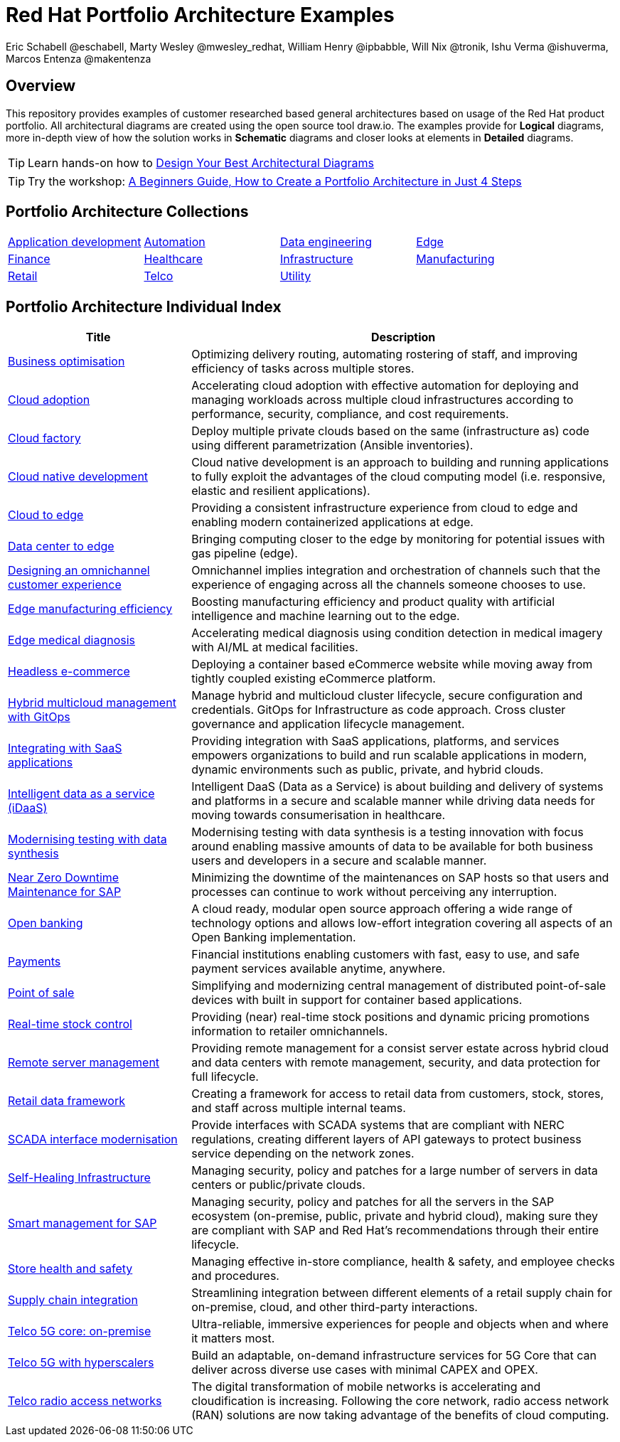 = Red Hat Portfolio Architecture Examples
Eric Schabell @eschabell, Marty Wesley @mwesley_redhat, William Henry @ipbabble, Will Nix @tronik, Ishu Verma  @ishuverma, Marcos Entenza @makentenza
:homepage: https://gitlab.com/redhatdemocentral/portfolio-architecture-examples
:imagesdir: images
:icons: font
:source-highlighter: prettify

== Overview
This repository provides examples of customer researched based general architectures based on usage of the Red Hat
product portfolio. All architectural diagrams are created using the open source tool draw.io. The examples provide for
*Logical* diagrams, more in-depth view of how the solution works in *Schematic* diagrams and closer looks at
elements in *Detailed* diagrams.

TIP: Learn hands-on how to https://gitlab.com/redhatdemocentral/portfolio-architecture-workshops[Design Your Best
Architectural Diagrams]

TIP: Try the workshop: https://redhatdemocentral.gitlab.io/portfolio-architecture-template[A Beginners Guide, How to
Create a Portfolio Architecture in Just 4 Steps]

== Portfolio Architecture Collections
[cols="1,1,1,1"]

|===
|link:edge.adoc[Application development]
|link:edge.adoc[Automation]
|link:edge.adoc[Data engineering]
|link:edge.adoc[Edge]

|link:finance.adoc[Finance]
|link:healthcare.adoc[Healthcare]
|link:edge.adoc[Infrastructure]
|link:manufacturing.adoc[Manufacturing]

|link:retail.adoc[Retail]
|link:telco.adoc[Telco]
|link:utility.adoc[Utility]
|
|===

== Portfolio Architecture Individual Index
[cols="3,7"]

|===
|Title | Description

|link:businessoptimization.adoc[Business optimisation]
|Optimizing delivery routing, automating rostering of staff, and improving efficiency of tasks across multiple stores.

|link:cloud-adoption.adoc[Cloud adoption]
|Accelerating cloud adoption with effective automation for deploying and managing workloads across multiple cloud
infrastructures according to performance, security, compliance, and cost requirements.

|link:cloud-factory.adoc[Cloud factory]
|Deploy multiple private clouds based on the same (infrastructure as) code using different parametrization (Ansible
inventories).

|link:cnd.adoc[Cloud native development]
|Cloud native development is an approach to building and running applications to fully exploit the advantages of the
cloud computing model (i.e. responsive, elastic and resilient applications).

|link:edge-cloud.adoc[Cloud to edge]
|Providing a consistent infrastructure experience from cloud to edge and enabling modern containerized applications at edge.

|link:datacenter-to-edge.adoc[Data center to edge]
|Bringing computing closer to the edge by monitoring for potential issues with gas pipeline (edge).

|link:omnichannel.adoc[Designing an omnichannel customer experience]
|Omnichannel implies integration and orchestration of channels such that the experience of engaging across all the
channels someone chooses to use.

|link:edge-manufacturing-efficency.adoc[Edge manufacturing efficiency]
|Boosting manufacturing efficiency and product quality with artificial intelligence and machine learning out to the edge.

|link:edge-medical-diagnosis.adoc[Edge medical diagnosis]
|Accelerating medical diagnosis using condition detection in medical imagery with AI/ML at medical facilities.

|link:headlessecommerce.adoc[Headless e-commerce]
|Deploying a container based eCommerce website while moving away from tightly coupled existing eCommerce platform.

|link:spi-multi-cloud-gitops.adoc[Hybrid multicloud management with GitOps]
|Manage hybrid and multicloud cluster lifecycle, secure configuration and credentials. GitOps for Infrastructure as
code approach. Cross cluster governance and application lifecycle management.

|link:integrated-saas.adoc[Integrating with SaaS applications]
|Providing integration with SaaS applications, platforms, and services empowers organizations to build and run scalable
applications in modern, dynamic environments such as public, private, and hybrid clouds.

|link:idaas.adoc[Intelligent data as a service (iDaaS)]
|Intelligent DaaS (Data as a Service) is about building and delivery of systems and platforms in a secure and scalable
manner while driving data needs for moving towards consumerisation in healthcare.

|link:data-synthesis.adoc[Modernising testing with data synthesis]
|Modernising testing with data synthesis is a testing innovation with focus around enabling massive amounts of data to
be available for both business users and developers in a secure and scalable manner.

|link:nzd-sap.adoc[Near Zero Downtime Maintenance for SAP]
|Minimizing the downtime of the maintenances on SAP hosts so that users and processes can continue to work
without perceiving any interruption.

|link:openbanking.adoc[Open banking]
|A cloud ready, modular open source approach offering a wide range of technology options and allows
low-effort integration covering all aspects of an Open Banking implementation.

|link:payments.adoc[Payments]
|Financial institutions enabling customers with fast, easy to use, and safe payment services available anytime, anywhere.

|link:pointofsale.adoc[Point of sale]
| Simplifying and modernizing central management of distributed point-of-sale devices with built in support for
container based applications.

|link:realtimestock.adoc[Real-time stock control]
|Providing (near) real-time stock positions and dynamic pricing promotions information to retailer omnichannels.

|link:remote-management.adoc[Remote server management]
|Providing remote management for a consist server estate across hybrid cloud and data centers with remote management,
security, and  data protection for full lifecycle.

|link:retaildataframework.adoc[Retail data framework]
|Creating a framework for access to retail data from customers, stock, stores, and staff across multiple internal teams.

|link:scada-interface.adoc[SCADA interface modernisation]
|Provide interfaces with SCADA systems that are compliant with NERC regulations, creating different layers of API
gateways to protect business service depending on the network zones.

|link:self-healing.adoc[Self-Healing Infrastructure]
|Managing security, policy and patches for a large number of servers in data centers or public/private clouds.

|link:sap-smart-management.adoc[Smart management for SAP]
|Managing security, policy and patches for all the servers in the SAP ecosystem (on-premise, public, private and
hybrid cloud), making sure they are compliant with SAP and Red Hat's recommendations through their entire lifecycle.

|link:storehealthandsafety.adoc[Store health and safety]
|Managing effective in-store compliance, health & safety, and employee checks and procedures.

|link:supplychainintegration.adoc[Supply chain integration]
|Streamlining integration between different elements of a retail supply chain for on-premise, cloud, and other
third-party interactions.

|link:telco-on-premise.adoc[Telco 5G core: on-premise]
|Ultra-reliable, immersive experiences for people and objects when and where it matters most.

|link:telco-5g-with-hyperscalers.adoc[Telco 5G with hyperscalers]
|Build an adaptable, on-demand infrastructure services for 5G Core that can deliver across diverse use cases with
minimal CAPEX and OPEX.

|link:telco-radio-access-networks.adoc[Telco radio access networks]
|The digital transformation of mobile networks  is accelerating and cloudification is increasing. Following the core
network, radio access network (RAN) solutions are now taking advantage of the benefits of cloud computing.
|===
